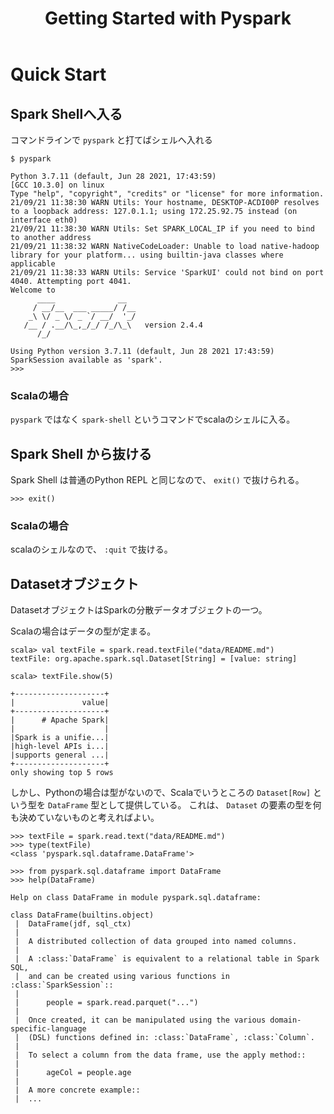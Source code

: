 #+title: Getting Started with Pyspark
#+property: header-args :eval no-export

* Quick Start
** Spark Shellへ入る
コマンドラインで ~pyspark~ と打てばシェルへ入れる

#+begin_src shell
$ pyspark
#+end_src

#+begin_example
Python 3.7.11 (default, Jun 28 2021, 17:43:59)
[GCC 10.3.0] on linux
Type "help", "copyright", "credits" or "license" for more information.
21/09/21 11:38:30 WARN Utils: Your hostname, DESKTOP-ACDI00P resolves to a loopback address: 127.0.1.1; using 172.25.92.75 instead (on interface eth0)
21/09/21 11:38:30 WARN Utils: Set SPARK_LOCAL_IP if you need to bind to another address
21/09/21 11:38:32 WARN NativeCodeLoader: Unable to load native-hadoop library for your platform... using builtin-java classes where applicable
21/09/21 11:38:33 WARN Utils: Service 'SparkUI' could not bind on port 4040. Attempting port 4041.
Welcome to
      ____              __
     / __/__  ___ _____/ /__
    _\ \/ _ \/ _ `/ __/  '_/
   /__ / .__/\_,_/_/ /_/\_\   version 2.4.4
      /_/

Using Python version 3.7.11 (default, Jun 28 2021 17:43:59)
SparkSession available as 'spark'.
>>>
#+end_example

*** Scalaの場合
~pyspark~ ではなく ~spark-shell~ というコマンドでscalaのシェルに入る。

** Spark Shell から抜ける
Spark Shell は普通のPython REPL と同じなので、 ~exit()~ で抜けられる。

#+begin_src shell
>>> exit()
#+end_src

*** Scalaの場合
scalaのシェルなので、 ~:quit~ で抜ける。

** Datasetオブジェクト
DatasetオブジェクトはSparkの分散データオブジェクトの一つ。

Scalaの場合はデータの型が定まる。
#+begin_src shell
scala> val textFile = spark.read.textFile("data/README.md")
textFile: org.apache.spark.sql.Dataset[String] = [value: string]
#+end_src

#+begin_src shell
scala> textFile.show(5)
#+end_src

#+begin_example
+--------------------+
|               value|
+--------------------+
|      # Apache Spark|
|                    |
|Spark is a unifie...|
|high-level APIs i...|
|supports general ...|
+--------------------+
only showing top 5 rows
#+end_example

しかし、Pythonの場合は型がないので、Scalaでいうところの ~Dataset[Row]~ という型を ~DataFrame~ 型として提供している。
これは、 ~Dataset~ の要素の型を何も決めていないものと考えればよい。

#+begin_src shell
>>> textFile = spark.read.text("data/README.md")
>>> type(textFile)
<class 'pyspark.sql.dataframe.DataFrame'>
#+end_src

#+begin_src shell
>>> from pyspark.sql.dataframe import DataFrame
>>> help(DataFrame)
#+end_src

#+begin_example
Help on class DataFrame in module pyspark.sql.dataframe:

class DataFrame(builtins.object)
 |  DataFrame(jdf, sql_ctx)
 |
 |  A distributed collection of data grouped into named columns.
 |
 |  A :class:`DataFrame` is equivalent to a relational table in Spark SQL,
 |  and can be created using various functions in :class:`SparkSession`::
 |
 |      people = spark.read.parquet("...")
 |
 |  Once created, it can be manipulated using the various domain-specific-language
 |  (DSL) functions defined in: :class:`DataFrame`, :class:`Column`.
 |
 |  To select a column from the data frame, use the apply method::
 |
 |      ageCol = people.age
 |
 |  A more concrete example::
 |  ...
#+end_example
